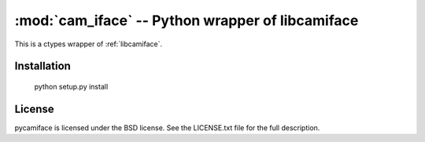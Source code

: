 *************************************************
:mod:`cam_iface` -- Python wrapper of libcamiface
*************************************************

.. module:: cam_iface
  :synopsis: Python wrapper of libcamiface
.. index::
  module: cam_iface
  single: cam_iface

This is a ctypes wrapper of :ref:`libcamiface`.

Installation
============

  python setup.py install

License
=======

pycamiface is licensed under the BSD license. See the LICENSE.txt file
for the full description.
